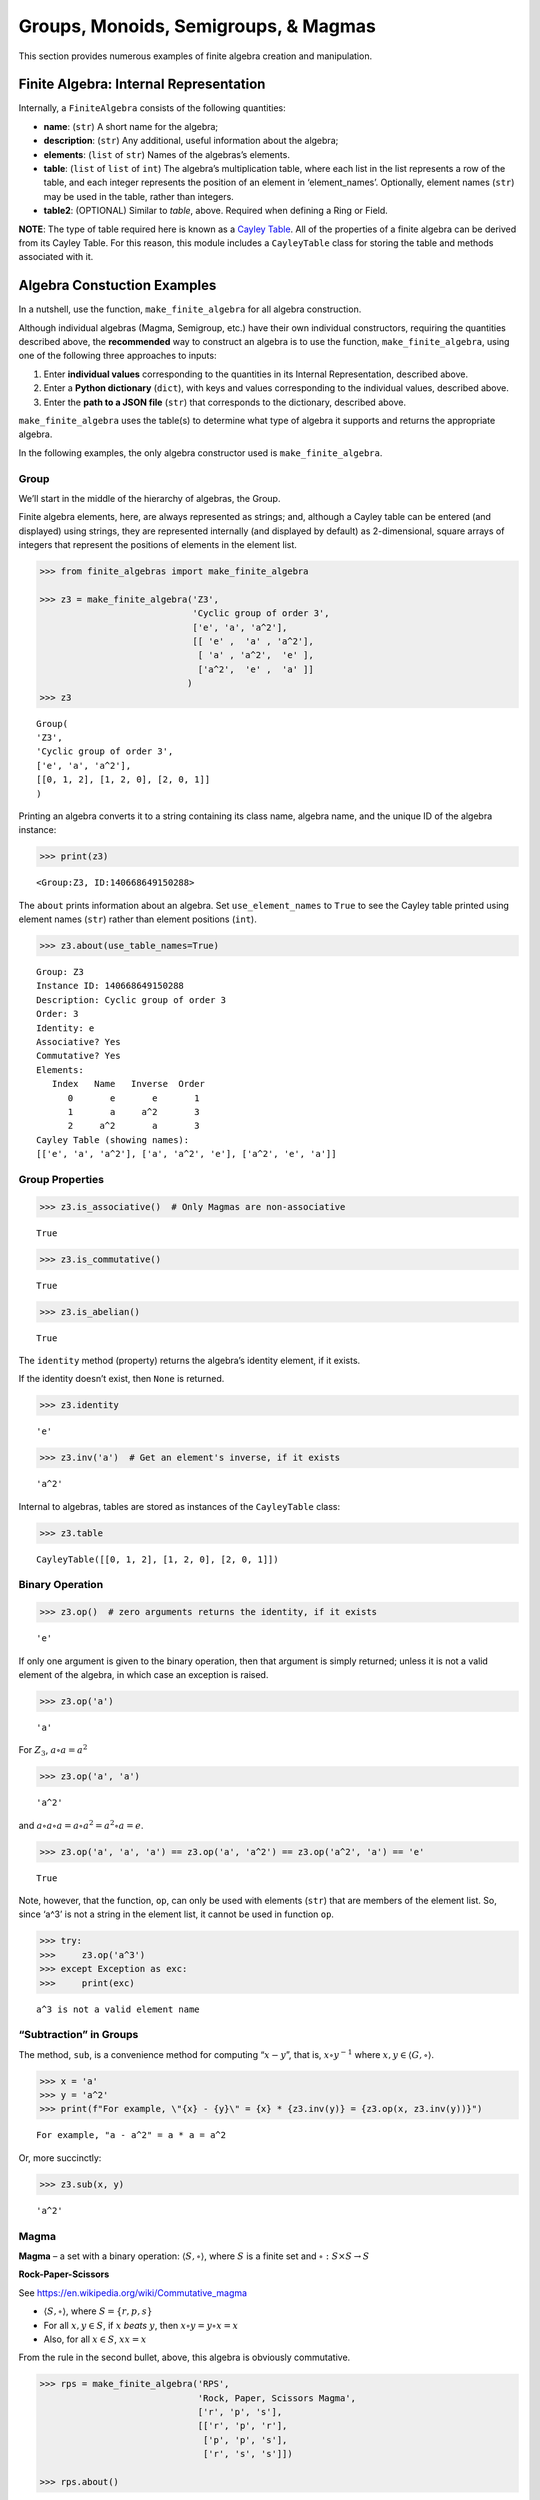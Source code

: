 Groups, Monoids, Semigroups, & Magmas
=====================================

This section provides numerous examples of finite algebra creation and
manipulation.

Finite Algebra: Internal Representation
---------------------------------------

Internally, a ``FiniteAlgebra`` consists of the following quantities:

-  **name**: (``str``) A short name for the algebra;
-  **description**: (``str``) Any additional, useful information about
   the algebra;
-  **elements**: (``list`` of ``str``) Names of the algebras’s elements.
-  **table**: (``list`` of ``list`` of ``int``) The algebra’s
   multiplication table, where each list in the list represents a row of
   the table, and each integer represents the position of an element in
   ‘element_names’. Optionally, element names (``str``) may be used in
   the table, rather than integers.
-  **table2**: (OPTIONAL) Similar to *table*, above. Required when
   defining a Ring or Field.

**NOTE**: The type of table required here is known as a `Cayley
Table <https://en.wikipedia.org/wiki/Cayley_table>`__. All of the
properties of a finite algebra can be derived from its Cayley Table. For
this reason, this module includes a ``CayleyTable`` class for storing
the table and methods associated with it.

Algebra Constuction Examples
----------------------------

In a nutshell, use the function, ``make_finite_algebra`` for all algebra
construction.

Although individual algebras (Magma, Semigroup, etc.) have their own
individual constructors, requiring the quantities described above, the
**recommended** way to construct an algebra is to use the function,
``make_finite_algebra``, using one of the following three approaches to
inputs:

1. Enter **individual values** corresponding to the quantities in its
   Internal Representation, described above.
2. Enter a **Python dictionary** (``dict``), with keys and values
   corresponding to the individual values, described above.
3. Enter the **path to a JSON file** (``str``) that corresponds to the
   dictionary, described above.

``make_finite_algebra`` uses the table(s) to determine what type of
algebra it supports and returns the appropriate algebra.

In the following examples, the only algebra constructor used is
``make_finite_algebra``.

Group
~~~~~

We’ll start in the middle of the hierarchy of algebras, the Group.

Finite algebra elements, here, are always represented as strings; and,
although a Cayley table can be entered (and displayed) using strings,
they are represented internally (and displayed by default) as
2-dimensional, square arrays of integers that represent the positions of
elements in the element list.

.. code:: ipython3

    >>> from finite_algebras import make_finite_algebra
    
    >>> z3 = make_finite_algebra('Z3',
                                 'Cyclic group of order 3',
                                 ['e', 'a', 'a^2'],
                                 [[ 'e' ,  'a' , 'a^2'],
                                  [ 'a' , 'a^2',  'e' ],
                                  ['a^2',  'e' ,  'a' ]]
                                )
    >>> z3




.. parsed-literal::

    Group(
    'Z3',
    'Cyclic group of order 3',
    ['e', 'a', 'a^2'],
    [[0, 1, 2], [1, 2, 0], [2, 0, 1]]
    )



Printing an algebra converts it to a string containing its class name,
algebra name, and the unique ID of the algebra instance:

.. code:: ipython3

    >>> print(z3)


.. parsed-literal::

    <Group:Z3, ID:140668649150288>


The ``about`` prints information about an algebra. Set
``use_element_names`` to ``True`` to see the Cayley table printed using
element names (``str``) rather than element positions (``int``).

.. code:: ipython3

    >>> z3.about(use_table_names=True)


.. parsed-literal::

    
    Group: Z3
    Instance ID: 140668649150288
    Description: Cyclic group of order 3
    Order: 3
    Identity: e
    Associative? Yes
    Commutative? Yes
    Elements:
       Index   Name   Inverse  Order
          0       e       e       1
          1       a     a^2       3
          2     a^2       a       3
    Cayley Table (showing names):
    [['e', 'a', 'a^2'], ['a', 'a^2', 'e'], ['a^2', 'e', 'a']]


Group Properties
~~~~~~~~~~~~~~~~

.. code:: ipython3

    >>> z3.is_associative()  # Only Magmas are non-associative




.. parsed-literal::

    True



.. code:: ipython3

    >>> z3.is_commutative()




.. parsed-literal::

    True



.. code:: ipython3

    >>> z3.is_abelian()




.. parsed-literal::

    True



The ``identity`` method (property) returns the algebra’s identity
element, if it exists.

If the identity doesn’t exist, then ``None`` is returned.

.. code:: ipython3

    >>> z3.identity




.. parsed-literal::

    'e'



.. code:: ipython3

    >>> z3.inv('a')  # Get an element's inverse, if it exists




.. parsed-literal::

    'a^2'



Internal to algebras, tables are stored as instances of the
``CayleyTable`` class:

.. code:: ipython3

    >>> z3.table




.. parsed-literal::

    CayleyTable([[0, 1, 2], [1, 2, 0], [2, 0, 1]])



Binary Operation
~~~~~~~~~~~~~~~~

.. code:: ipython3

    >>> z3.op()  # zero arguments returns the identity, if it exists




.. parsed-literal::

    'e'



If only one argument is given to the binary operation, then that
argument is simply returned; unless it is not a valid element of the
algebra, in which case an exception is raised.

.. code:: ipython3

    >>> z3.op('a')




.. parsed-literal::

    'a'



For :math:`Z_3`, :math:`a \circ a = a^2`

.. code:: ipython3

    >>> z3.op('a', 'a')




.. parsed-literal::

    'a^2'



and :math:`a \circ a \circ a = a \circ a^2 = a^2 \circ a = e`.

.. code:: ipython3

    >>> z3.op('a', 'a', 'a') == z3.op('a', 'a^2') == z3.op('a^2', 'a') == 'e'




.. parsed-literal::

    True



Note, however, that the function, ``op``, can only be used with elements
(``str``) that are members of the element list. So, since ‘a^3’ is not a
string in the element list, it cannot be used in function ``op``.

.. code:: ipython3

    >>> try:
    >>>     z3.op('a^3')
    >>> except Exception as exc:
    >>>     print(exc)


.. parsed-literal::

    a^3 is not a valid element name


“Subtraction” in Groups
~~~~~~~~~~~~~~~~~~~~~~~

The method, ``sub``, is a convenience method for computing
“:math:`x - y`”, that is, :math:`x \circ y^{-1}` where
:math:`x, y \in \langle G, \circ \rangle`.

.. code:: ipython3

    >>> x = 'a'
    >>> y = 'a^2'
    >>> print(f"For example, \"{x} - {y}\" = {x} * {z3.inv(y)} = {z3.op(x, z3.inv(y))}")


.. parsed-literal::

    For example, "a - a^2" = a * a = a^2


Or, more succinctly:

.. code:: ipython3

    >>> z3.sub(x, y)




.. parsed-literal::

    'a^2'



Magma
~~~~~

**Magma** – a set with a binary operation:
:math:`\langle S, \circ \rangle`, where :math:`S` is a finite set and
:math:`\circ: S \times S \to S`

**Rock-Paper-Scissors**

See https://en.wikipedia.org/wiki/Commutative_magma

-  :math:`\langle S, \circ \rangle`, where :math:`S = \{r,p,s\}`
-  For all :math:`x, y \in S`, if :math:`x` *beats* :math:`y`, then
   :math:`x \circ y = y \circ x = x`
-  Also, for all :math:`x \in S`, :math:`xx = x`

From the rule in the second bullet, above, this algebra is obviously
commutative.

.. code:: ipython3

    >>> rps = make_finite_algebra('RPS',
                                  'Rock, Paper, Scissors Magma',
                                  ['r', 'p', 's'],
                                  [['r', 'p', 'r'],
                                   ['p', 'p', 's'],
                                   ['r', 's', 's']])
    
    >>> rps.about()


.. parsed-literal::

    
    Magma: RPS
    Instance ID: 140668777349520
    Description: Rock, Paper, Scissors Magma
    Order: 3
    Elements: ['r', 'p', 's']
    Identity: None
    Associative? No
    Commutative? Yes
    Has Inverses? No
    Cayley Table (showing indices):
    [[0, 1, 0], [1, 1, 2], [0, 2, 2]]


Paper beats Rock:

.. code:: ipython3

    >>> rps.op('r', 'p')




.. parsed-literal::

    'p'



.. code:: ipython3

    >>> if rps.identity is None:
    >>>     print("RPS does not have an identity element")


.. parsed-literal::

    RPS does not have an identity element


For convenience, the method, ``has_identity``, returns True or False,
depending on whether an algebra has an identity.

.. code:: ipython3

    >>> rps.has_identity()




.. parsed-literal::

    False



The next section demonstrates that a Magma can have an identity element,
as long as the Magma is not associative, otherwise
``make_finite_algebra`` would output a Monoid.

Magma with Identity Element
~~~~~~~~~~~~~~~~~~~~~~~~~~~

.. code:: ipython3

    >>> mag = make_finite_algebra('Whatever',
                                  'Magma with Identity',
                                  ['e', 'a', 'b'],
                                  [['e', 'a', 'b'],
                                   ['a', 'e', 'a'],
                                   ['b', 'b', 'a']])
    
    >>> mag.about()


.. parsed-literal::

    
    Magma: Whatever
    Instance ID: 140668777249040
    Description: Magma with Identity
    Order: 3
    Elements: ['e', 'a', 'b']
    Identity: e
    Associative? No
    Commutative? No
    Has Inverses? No
    Cayley Table (showing indices):
    [[0, 1, 2], [1, 0, 1], [2, 2, 1]]


Semigroup
~~~~~~~~~

**Semigroup** – an associative Magma: for any
:math:`a,b,c \in S \Rightarrow a \circ (b \circ c) = (a \circ b) \circ c`

Reference: `Groupoids and Smarandache
Groupoids <https://arxiv.org/ftp/math/papers/0304/0304490.pdf>`__ by W.
B. Vasantha Kandasamy

.. code:: ipython3

    >>> sg = make_finite_algebra(
        'Example 1.4.1',
        'See: Groupoids and Smarandache Groupoids by W. B. Vasantha Kandasamy',
        ['a', 'b', 'c', 'd', 'e', 'f'],
        [[0, 3, 0, 3, 0, 3],
         [1, 4, 1, 4, 1, 4],
         [2, 5, 2, 5, 2, 5],
         [3, 0, 3, 0, 3, 0],
         [4, 1, 4, 1, 4, 1],
         [5, 2, 5, 2, 5, 2]]
    )
    
    >>> sg.about()


.. parsed-literal::

    
    Semigroup: Example 1.4.1
    Instance ID: 140668782180368
    Description: See: Groupoids and Smarandache Groupoids by W. B. Vasantha Kandasamy
    Order: 6
    Elements: ['a', 'b', 'c', 'd', 'e', 'f']
    Identity: None
    Associative? Yes
    Commutative? No
    Has Inverses? No
    Cayley Table (showing indices):
    [[0, 3, 0, 3, 0, 3],
     [1, 4, 1, 4, 1, 4],
     [2, 5, 2, 5, 2, 5],
     [3, 0, 3, 0, 3, 0],
     [4, 1, 4, 1, 4, 1],
     [5, 2, 5, 2, 5, 2]]


Since the element in the 0,1 position of the table is 3, it follows
that, :math:`a \circ b = d`:

.. code:: ipython3

    >>> sg.op('a', 'b')




.. parsed-literal::

    'd'



Monoid
~~~~~~

**Monoid** – a Semigroup with identity element: :math:`\exists e \in S`,
such that, for all :math:`a \in S, a \circ e = e \circ a = a`

.. code:: ipython3

    >>> m4 = make_finite_algebra('M4',
                                 'Example of a commutative monoid',
                                 ['a', 'b', 'c', 'd'],
                                 [[0, 0, 0, 0],
                                  [0, 1, 2, 3],
                                  [0, 2, 0, 2],
                                  [0, 3, 2, 1]])
    
    >>> m4.about(use_table_names=True)


.. parsed-literal::

    
    Monoid: M4
    Instance ID: 140668782064080
    Description: Example of a commutative monoid
    Order: 4
    Elements: ['a', 'b', 'c', 'd']
    Identity: b
    Associative? Yes
    Commutative? Yes
    Has Inverses? No
    Cayley Table (showing names):
    [['a', 'a', 'a', 'a'],
     ['a', 'b', 'c', 'd'],
     ['a', 'c', 'a', 'c'],
     ['a', 'd', 'c', 'b']]


By the way, the Monoid, above, and others like it of different orders,
can be automatically generated using the function,
``generate_commutative_monoid``. It is based on integer multiplication
modulo the desired order.

.. code:: ipython3

    >>> m4.identity  # Returns the identity element




.. parsed-literal::

    'b'



.. code:: ipython3

    >>> m4.op('c', 'b')  # since 'b' is the identity element




.. parsed-literal::

    'c'



Serialization
-------------

Algebras can be converted to and from JSON strings/files and Python
dictionaries.

Instantiate Algebra from JSON File
~~~~~~~~~~~~~~~~~~~~~~~~~~~~~~~~~~

First setup some path variables:

-  one that points to the abstract_algebra directory
-  and the other points to a subdirectory containing algebra definitions
   in JSON format

Also, the code here assumes that there is an environment variable,
``PYPROJ``, that points to the parent directory of the abstract_algebra
directory.

.. code:: ipython3

    >>> import os
    >>> aa_path = os.path.join(os.getenv("PYPROJ"), "abstract_algebra")
    >>> alg_dir = os.path.join(aa_path, "Algebras")

Here’s the **JSON file**:

.. code:: ipython3

    >>> v4_json = os.path.join(alg_dir, "v4_klein_4_group.json")
    
    >>> !cat {v4_json}


.. parsed-literal::

    {"name": "V4",
     "description": "Klein-4 group",
     "elements": ["e", "h", "v", "r"],
     "table": [[0, 1, 2, 3],
               [1, 0, 3, 2],
               [2, 3, 0, 1],
               [3, 2, 1, 0]]
    }


And, here’s the **algebra** that is loaded from the JSON file:

.. code:: ipython3

    >>> v4 = make_finite_algebra(v4_json)
    
    >>> v4




.. parsed-literal::

    Group(
    'V4',
    'Klein-4 group',
    ['e', 'h', 'v', 'r'],
    [[0, 1, 2, 3], [1, 0, 3, 2], [2, 3, 0, 1], [3, 2, 1, 0]]
    )



Convert Algebra to Python Dictionary
~~~~~~~~~~~~~~~~~~~~~~~~~~~~~~~~~~~~

The examples, below, show a Magma and a Group being converted into
dictionaries.

.. code:: ipython3

    >>> rps.to_dict()




.. parsed-literal::

    {'name': 'RPS',
     'description': 'Rock, Paper, Scissors Magma',
     'elements': ['r', 'p', 's'],
     'table': [[0, 1, 0], [1, 1, 2], [0, 2, 2]]}



The **type** of algebra (e.g., Magma) can be included in the dictionary
for readability, however, the *type* field is ignored when
``make_finite_algebra`` reads a dictionary or JSON file.

.. code:: ipython3

    >>> rps_dict = rps.to_dict(include_classname=True)
    
    >>> rps_dict




.. parsed-literal::

    {'name': 'RPS',
     'description': 'Rock, Paper, Scissors Magma',
     'elements': ['r', 'p', 's'],
     'table': [[0, 1, 0], [1, 1, 2], [0, 2, 2]],
     'type': 'Magma'}



.. code:: ipython3

    >>> v4_dict = v4.to_dict()
    
    >>> v4_dict




.. parsed-literal::

    {'name': 'V4',
     'description': 'Klein-4 group',
     'elements': ['e', 'h', 'v', 'r'],
     'table': [[0, 1, 2, 3], [1, 0, 3, 2], [2, 3, 0, 1], [3, 2, 1, 0]]}



Instantiate Algebra from Python Dictionary
~~~~~~~~~~~~~~~~~~~~~~~~~~~~~~~~~~~~~~~~~~

.. code:: ipython3

    >>> rps_from_dict = make_finite_algebra(rps_dict)
    
    >>> rps_from_dict




.. parsed-literal::

    Magma(
    'RPS',
    'Rock, Paper, Scissors Magma',
    ['r', 'p', 's'],
    [[0, 1, 0], [1, 1, 2], [0, 2, 2]]
    )



.. code:: ipython3

    >>> v4_from_dict = make_finite_algebra(v4_dict)
    
    >>> v4_from_dict




.. parsed-literal::

    Group(
    'V4',
    'Klein-4 group',
    ['e', 'h', 'v', 'r'],
    [[0, 1, 2, 3], [1, 0, 3, 2], [2, 3, 0, 1], [3, 2, 1, 0]]
    )



Convert Algebra to JSON String
~~~~~~~~~~~~~~~~~~~~~~~~~~~~~~

.. code:: ipython3

    >>> v4_json_string = v4.dumps()
    
    >>> v4_json_string




.. parsed-literal::

    '{"name": "V4", "description": "Klein-4 group", "elements": ["e", "h", "v", "r"], "table": [[0, 1, 2, 3], [1, 0, 3, 2], [2, 3, 0, 1], [3, 2, 1, 0]]}'



**WARNING**: Although an algebra can be constructed by loading its
definition from a JSON file, it cannot be constructed directly from a
JSON string, because ``make_finite_algebra`` interprets a single string
input as a JSON file name. To load an algebra from a JSON string, first
convert the string to a Python dictionary, then input that to
``make_finite_algebra``, as shown below:

.. code:: ipython3

    >>> import json
    
    >>> make_finite_algebra(json.loads(v4_json_string))




.. parsed-literal::

    Group(
    'V4',
    'Klein-4 group',
    ['e', 'h', 'v', 'r'],
    [[0, 1, 2, 3], [1, 0, 3, 2], [2, 3, 0, 1], [3, 2, 1, 0]]
    )



Autogeneration of Finite Algebras
---------------------------------

There are several functions for autogenerating finite algebras of
specified size:

**Groups**

-  ``generate_cyclic_group(n)``: :math:`Z_n`, where
   :math:`a \circ b \equiv a+b` mod :math:`n`, where
   :math:`a,b \in \{0,1,...,n-1\}`
-  ``generate_symmetric_group(n)``: :math:`S_n`, where :math:`\circ` is
   composition of permutations of :math:`(0, 1, ..., n-1)`
-  ``generate_powerset_group(n)``:
   :math:`A \circ B \equiv A \bigtriangleup B`, where
   :math:`A,B \in P(\{0, 1, ..., n-1\})`; order is :math:`2^n`

**Monoid**

-  ``generate_commutative_monoid(n)``: :math:`a \circ b \equiv ab` mod
   :math:`n`, where :math:`a,b \in \{0,1,...,n-1\}`

Autogenerated Cyclic Group
~~~~~~~~~~~~~~~~~~~~~~~~~~

A cyclic group of any desired order can be generated as follows:

.. code:: ipython3

    >>> from finite_algebras import generate_cyclic_group
    
    >>> z2 = generate_cyclic_group(2)
    
    >>> z2.about()


.. parsed-literal::

    
    Group: Z2
    Instance ID: 140668783939472
    Description: Autogenerated cyclic Group of order 2
    Order: 2
    Identity: e
    Associative? Yes
    Commutative? Yes
    Elements:
       Index   Name   Inverse  Order
          0       e       e       1
          1       a       a       2
    Cayley Table (showing indices):
    [[0, 1], [1, 0]]


Autogenerated Symmetric Group
~~~~~~~~~~~~~~~~~~~~~~~~~~~~~

The symmetric group, based on the permutations of n elements, (1, 2, 3,
…, n), can be generated as follows:

**WARNING**: Since the order of an autogenerated symmetric group is
**n!**, even a small value of **n** can result in a very large group.

.. code:: ipython3

    >>> from finite_algebras import generate_symmetric_group
    
    >>> s3 = generate_symmetric_group(3)
    
    >>> s3.about()


.. parsed-literal::

    
    Group: S3
    Instance ID: 140668777301904
    Description: Autogenerated symmetric Group on 3 elements
    Order: 6
    Identity: (1, 2, 3)
    Associative? Yes
    Commutative? No
    Elements:
       Index   Name   Inverse  Order
          0 (1, 2, 3) (1, 2, 3)       1
          1 (1, 3, 2) (1, 3, 2)       2
          2 (2, 1, 3) (2, 1, 3)       2
          3 (2, 3, 1) (3, 1, 2)       3
          4 (3, 1, 2) (2, 3, 1)       3
          5 (3, 2, 1) (3, 2, 1)       2
    Cayley Table (showing indices):
    [[0, 1, 2, 3, 4, 5],
     [1, 0, 4, 5, 2, 3],
     [2, 3, 0, 1, 5, 4],
     [3, 2, 5, 4, 0, 1],
     [4, 5, 1, 0, 3, 2],
     [5, 4, 3, 2, 1, 0]]


Autogenerated Powerset Group
~~~~~~~~~~~~~~~~~~~~~~~~~~~~

The function, ``generate_powerset_group``, will generate a group on the
powerset of {0, 1, 2, …, n-1} with **symmetric difference** as the
group’s binary operation. This group is useful because it can be used to
form a ring with set intersection as the second operator.

This means that the order of the autogenerated powerset group will be
:math:`2^n`, so the same WARNING as above applies with regard to large
values of n.

.. code:: ipython3

    >>> from finite_algebras import generate_powerset_group
    
    >>> ps3 = generate_powerset_group(3)
    
    >>> ps3.about()


.. parsed-literal::

    
    Group: PS3
    Instance ID: 140668777300496
    Description: Autogenerated Group on the powerset of 3 elements, with symmetric difference operator
    Order: 8
    Identity: {}
    Associative? Yes
    Commutative? Yes
    Elements:
       Index   Name   Inverse  Order
          0      {}      {}       1
          1     {0}     {0}       2
          2     {1}     {1}       2
          3     {2}     {2}       2
          4  {0, 1}  {0, 1}       2
          5  {0, 2}  {0, 2}       2
          6  {1, 2}  {1, 2}       2
          7 {0, 1, 2} {0, 1, 2}       2
    Cayley Table (showing indices):
    [[0, 1, 2, 3, 4, 5, 6, 7],
     [1, 0, 4, 5, 2, 3, 7, 6],
     [2, 4, 0, 6, 1, 7, 3, 5],
     [3, 5, 6, 0, 7, 1, 2, 4],
     [4, 2, 1, 7, 0, 6, 5, 3],
     [5, 3, 7, 1, 6, 0, 4, 2],
     [6, 7, 3, 2, 5, 4, 0, 1],
     [7, 6, 5, 4, 3, 2, 1, 0]]


Autogenerated Monoid
~~~~~~~~~~~~~~~~~~~~

The function, ``generate_commutative_monoid``, is based on integer
multiplication modulo the desired order.

.. code:: ipython3

    >>> from finite_algebras import generate_commutative_monoid
    
    >>> m7 = generate_commutative_monoid(7)
    
    >>> m7.about()


.. parsed-literal::

    
    Monoid: M7
    Instance ID: 140668777300560
    Description: Autogenerated commutative Monoid of order 7
    Order: 7
    Elements: ['a0', 'a1', 'a2', 'a3', 'a4', 'a5', 'a6']
    Identity: a1
    Associative? Yes
    Commutative? Yes
    Has Inverses? No
    Cayley Table (showing indices):
    [[0, 0, 0, 0, 0, 0, 0],
     [0, 1, 2, 3, 4, 5, 6],
     [0, 2, 4, 6, 1, 3, 5],
     [0, 3, 6, 2, 5, 1, 4],
     [0, 4, 1, 5, 2, 6, 3],
     [0, 5, 3, 1, 6, 4, 2],
     [0, 6, 5, 4, 3, 2, 1]]


Direct Products
---------------

The **direct product** of two or more algebras can be generated using
Python’s multiplication operator, ``*``:

Direct Product of Multiple Groups
~~~~~~~~~~~~~~~~~~~~~~~~~~~~~~~~~

.. code:: ipython3

    >>> z2_cubed = z2 * z2 * z2
    
    >>> z2_cubed.about()


.. parsed-literal::

    
    Group: Z2_x_Z2_x_Z2
    Instance ID: 140668777372688
    Description: Direct product of Z2_x_Z2 & Z2
    Order: 8
    Identity: e:e:e
    Associative? Yes
    Commutative? Yes
    Elements:
       Index   Name   Inverse  Order
          0   e:e:e   e:e:e       1
          1   e:e:a   e:e:a       2
          2   e:a:e   e:a:e       2
          3   e:a:a   e:a:a       2
          4   a:e:e   a:e:e       2
          5   a:e:a   a:e:a       2
          6   a:a:e   a:a:e       2
          7   a:a:a   a:a:a       2
    Cayley Table (showing indices):
    [[0, 1, 2, 3, 4, 5, 6, 7],
     [1, 0, 3, 2, 5, 4, 7, 6],
     [2, 3, 0, 1, 6, 7, 4, 5],
     [3, 2, 1, 0, 7, 6, 5, 4],
     [4, 5, 6, 7, 0, 1, 2, 3],
     [5, 4, 7, 6, 1, 0, 3, 2],
     [6, 7, 4, 5, 2, 3, 0, 1],
     [7, 6, 5, 4, 3, 2, 1, 0]]


Direct Product of Monoids
~~~~~~~~~~~~~~~~~~~~~~~~~

.. code:: ipython3

    >>> mon3 = generate_commutative_monoid(3)
    
    >>> mon3




.. parsed-literal::

    Monoid(
    'M3',
    'Autogenerated commutative Monoid of order 3',
    ['a0', 'a1', 'a2'],
    [[0, 0, 0], [0, 1, 2], [0, 2, 1]]
    )



.. code:: ipython3

    >>> m3_sqr = mon3 * mon3
    >>> m3_sqr.about()


.. parsed-literal::

    
    Monoid: M3_x_M3
    Instance ID: 140668783958224
    Description: Direct product of M3 & M3
    Order: 9
    Elements: ['a0:a0', 'a0:a1', 'a0:a2', 'a1:a0', 'a1:a1', 'a1:a2', 'a2:a0', 'a2:a1', 'a2:a2']
    Identity: a1:a1
    Associative? Yes
    Commutative? Yes
    Has Inverses? No
    Cayley Table (showing indices):
    [[0, 0, 0, 0, 0, 0, 0, 0, 0],
     [0, 1, 2, 0, 1, 2, 0, 1, 2],
     [0, 2, 1, 0, 2, 1, 0, 2, 1],
     [0, 0, 0, 3, 3, 3, 6, 6, 6],
     [0, 1, 2, 3, 4, 5, 6, 7, 8],
     [0, 2, 1, 3, 5, 4, 6, 8, 7],
     [0, 0, 0, 6, 6, 6, 3, 3, 3],
     [0, 1, 2, 6, 7, 8, 3, 4, 5],
     [0, 2, 1, 6, 8, 7, 3, 5, 4]]


Isomorphisms
------------

If two algebras are isomorphic, then the mapping between their elements
is returned as a Python dictionary.

Here’a a well-known example, using two small groups created above, v4
and the direct product of z2 with itself, z2 \* z2:

Group Isomorphism
~~~~~~~~~~~~~~~~~

.. code:: ipython3

    >>> z2_sqr = z2 * z2
    
    >>> v4.isomorphic(z2_sqr)




.. parsed-literal::

    {'e': 'e:e', 'h': 'e:a', 'v': 'a:e', 'r': 'a:a'}



If two algebras are not isomorphic, then ``False`` is returned.

.. code:: ipython3

    >>> z4 = generate_cyclic_group(4)
    
    >>> z4.isomorphic(z2_sqr)




.. parsed-literal::

    False



Magma Isomorphism
~~~~~~~~~~~~~~~~~

**Water, Fire, Stick Magma**

A made-up Magma, similar to Rock, Paper, Scissors:

-  Water quenches Fire
-  Fire burns Stick
-  Stick floats on Water

.. code:: ipython3

    >>> wfs = make_finite_algebra('WFS',
                                  'Water, Fire, Stick Magma',
                                  ['water', 'fire', 'stick'],
                                  [[0, 0, 2],
                                   [0, 1, 1],
                                   [2, 1, 2]])
    >>> wfs




.. parsed-literal::

    Magma(
    'WFS',
    'Water, Fire, Stick Magma',
    ['water', 'fire', 'stick'],
    [[0, 0, 2], [0, 1, 1], [2, 1, 2]]
    )



Here’s the isomorphism between rps and wfs:

.. code:: ipython3

    >>> rps.isomorphic(wfs)




.. parsed-literal::

    {'r': 'water', 'p': 'stick', 's': 'fire'}



Subalgebras (Subgroups)
-----------------------

A Group can contain subgroups, submonoids, subsemigroups, or submagmas.
In general, all of these are referred to here as *subalgebras*.

The method, ``proper_subalgebras``, extracts all possible subalgebras
that exist within an algebra, regardless of whether they are isomorphic
to each other or not, or even of the same algebraic class as the parent
algebra.

Proper Subgroups
~~~~~~~~~~~~~~~~

.. code:: ipython3

    >>> z8 = generate_cyclic_group(8)
    >>> z8.about()


.. parsed-literal::

    
    Group: Z8
    Instance ID: 140668784303696
    Description: Autogenerated cyclic Group of order 8
    Order: 8
    Identity: e
    Associative? Yes
    Commutative? Yes
    Elements:
       Index   Name   Inverse  Order
          0       e       e       1
          1       a     a^7       8
          2     a^2     a^6       4
          3     a^3     a^5       8
          4     a^4     a^4       2
          5     a^5     a^3       8
          6     a^6     a^2       4
          7     a^7       a       8
    Cayley Table (showing indices):
    [[0, 1, 2, 3, 4, 5, 6, 7],
     [1, 2, 3, 4, 5, 6, 7, 0],
     [2, 3, 4, 5, 6, 7, 0, 1],
     [3, 4, 5, 6, 7, 0, 1, 2],
     [4, 5, 6, 7, 0, 1, 2, 3],
     [5, 6, 7, 0, 1, 2, 3, 4],
     [6, 7, 0, 1, 2, 3, 4, 5],
     [7, 0, 1, 2, 3, 4, 5, 6]]


.. code:: ipython3

    >>> z8_proper_subs = z8.proper_subalgebras()
    
    >>> _ = [z8_proper_sub.about() for z8_proper_sub in z8_proper_subs]


.. parsed-literal::

    
    Group: Z8_subalgebra_0
    Instance ID: 140668783765520
    Description: Subalgebra of: Autogenerated cyclic Group of order 8
    Order: 4
    Identity: e
    Associative? Yes
    Commutative? Yes
    Elements:
       Index   Name   Inverse  Order
          0       e       e       1
          1     a^2     a^6       4
          2     a^4     a^4       2
          3     a^6     a^2       4
    Cayley Table (showing indices):
    [[0, 1, 2, 3], [1, 2, 3, 0], [2, 3, 0, 1], [3, 0, 1, 2]]
    
    Group: Z8_subalgebra_1
    Instance ID: 140668784303504
    Description: Subalgebra of: Autogenerated cyclic Group of order 8
    Order: 2
    Identity: e
    Associative? Yes
    Commutative? Yes
    Elements:
       Index   Name   Inverse  Order
          0       e       e       1
          1     a^4     a^4       2
    Cayley Table (showing indices):
    [[0, 1], [1, 0]]


Normal Subgroups
~~~~~~~~~~~~~~~~

Both of the subgroups of Z8, derived above, are **normal**:

.. code:: ipython3

    >>> [z8.is_normal(g) for g in z8_proper_subs]




.. parsed-literal::

    [True, True]



Proper Subalgebras up to Isomorphism
~~~~~~~~~~~~~~~~~~~~~~~~~~~~~~~~~~~~

The function, ``partition_into_isomorphic_lists``, does just that; it
partitions a list of algebras (subgroups in this case) into a list of
lists, where each sublist contains subalgebras that are all isomophic to
each other.

The function, ``about_isomorphic_partitions``, prints out a summary of
information about the partitions output by
``partition_into_isomorphic_list``.

.. code:: ipython3

    from finite_algebras import partition_into_isomorphic_lists, about_isomorphic_partitions

The example, below, uses the autogenerated powerset group, **ps3**, that
was created earlier.

.. code:: ipython3

    >>> ps3_proper_subs = ps3.proper_subalgebras()
    
    >>> partitions = partition_into_isomorphic_lists(ps3_proper_subs)
    
    >>> about_isomorphic_partitions(ps3, partitions)


.. parsed-literal::

    
    Subalgebras of <Group:PS3, ID:140668777300496>
      There are 2 unique subalgebras, up to isomorphisms, out of 14 total subalgebras
      as shown by the partitions below:
    
    7 Commutative Normal Groups of order 4 with identity '{}':
          PS3_subalgebra_0: ['{}', '{0}', '{1, 2}', '{0, 1, 2}']
          PS3_subalgebra_1: ['{}', '{0}', '{1}', '{0, 1}']
          PS3_subalgebra_3: ['{}', '{0}', '{2}', '{0, 2}']
          PS3_subalgebra_4: ['{}', '{0, 1}', '{0, 2}', '{1, 2}']
          PS3_subalgebra_8: ['{}', '{2}', '{0, 1}', '{0, 1, 2}']
          PS3_subalgebra_9: ['{}', '{1}', '{2}', '{1, 2}']
          PS3_subalgebra_12: ['{}', '{1}', '{0, 2}', '{0, 1, 2}']
    
    7 Commutative Normal Groups of order 2 with identity '{}':
          PS3_subalgebra_2: ['{}', '{2}']
          PS3_subalgebra_5: ['{}', '{0, 1}']
          PS3_subalgebra_6: ['{}', '{0, 2}']
          PS3_subalgebra_7: ['{}', '{1, 2}']
          PS3_subalgebra_10: ['{}', '{0, 1, 2}']
          PS3_subalgebra_11: ['{}', '{1}']
          PS3_subalgebra_13: ['{}', '{0}']
    


Subalgebras of Semigroups, Etc.
~~~~~~~~~~~~~~~~~~~~~~~~~~~~~~~

Recall the Semigroup example from above:

.. code:: ipython3

    >>> sg.about()


.. parsed-literal::

    
    Semigroup: Example 1.4.1
    Instance ID: 140668782180368
    Description: See: Groupoids and Smarandache Groupoids by W. B. Vasantha Kandasamy
    Order: 6
    Elements: ['a', 'b', 'c', 'd', 'e', 'f']
    Identity: None
    Associative? Yes
    Commutative? No
    Has Inverses? No
    Cayley Table (showing indices):
    [[0, 3, 0, 3, 0, 3],
     [1, 4, 1, 4, 1, 4],
     [2, 5, 2, 5, 2, 5],
     [3, 0, 3, 0, 3, 0],
     [4, 1, 4, 1, 4, 1],
     [5, 2, 5, 2, 5, 2]]


It contains 4 unique subalgebras, up to isomorphism, 3 Semigroups and 1
Group:

.. code:: ipython3

    >>> sg_proper_subs = sg.proper_subalgebras()
    
    >>> partitions = partition_into_isomorphic_lists(sg_proper_subs)
    
    >>> about_isomorphic_partitions(sg, partitions)


.. parsed-literal::

    
    Subalgebras of <Semigroup:Example 1.4.1, ID:140668782180368>
      There are 4 unique subalgebras, up to isomorphisms, out of 10 total subalgebras
      as shown by the partitions below:
    
    3 Commutative Groups of order 2:
          Example 1.4.1_subalgebra_0: ['b', 'e'] with identity 'e'
          Example 1.4.1_subalgebra_5: ['a', 'd'] with identity 'a'
          Example 1.4.1_subalgebra_7: ['c', 'f'] with identity 'c'
    
    3 Semigroups of order 4:
          Example 1.4.1_subalgebra_1: ['b', 'c', 'e', 'f']
          Example 1.4.1_subalgebra_2: ['a', 'b', 'd', 'e']
          Example 1.4.1_subalgebra_3: ['a', 'c', 'd', 'f']
    
    3 Semigroups of order 2:
          Example 1.4.1_subalgebra_4: ['a', 'e']
          Example 1.4.1_subalgebra_8: ['c', 'e']
          Example 1.4.1_subalgebra_9: ['a', 'c']
    
    1 Semigroup of order 3:
          Example 1.4.1_subalgebra_6: ['a', 'c', 'e']
    


Built-In Examples
-----------------

``Examples`` is a convenience class for accessing some of the example
algebras in the algebras directory. To add or subtract algebras to its
default list, see the file, ‘examples.json’, in the algebras directory.

.. code:: ipython3

    >>> from finite_algebras import Examples
    
    >>> ex = Examples(alg_dir)  # Requires path to directory containing algebras' JSON files


.. parsed-literal::

    ======================================================================
                               Example Algebras
    ----------------------------------------------------------------------
      15 example algebras are available.
      Use "get_example(INDEX)" to retrieve a specific example,
      where INDEX is the first number on each line below:
    ----------------------------------------------------------------------
    0: A4 -- Alternating group on 4 letters (AKA Tetrahedral group)
    1: D3 -- https://en.wikipedia.org/wiki/Dihedral_group_of_order_6
    2: D4 -- Dihedral group on four vertices
    3: Pinter29 -- Non-abelian group, p.29, 'A Book of Abstract Algebra' by Charles C. Pinter
    4: RPS -- Rock, Paper, Scissors Magma
    5: S3 -- Symmetric group on 3 letters
    6: S3X -- Another version of the symmetric group on 3 letters
    7: V4 -- Klein-4 group
    8: Z4 -- Cyclic group of order 4
    9: F4 -- Field with 4 elements (from Wikipedia)
    10: mag_id -- Magma with Identity
    11: Example 1.4.1 -- See: Groupoids and Smarandache Groupoids by W. B. Vasantha Kandasamy
    12: Ex6 -- Example 6: http://www-groups.mcs.st-andrews.ac.uk/~john/MT4517/Lectures/L3.html
    13: Q8 -- Quaternion Group
    14: SD16 -- Semidihedral group of order 16
    ======================================================================


.. code:: ipython3

    >>> grp = ex.get_example(3)
    >>> grp.about(use_table_names=True)


.. parsed-literal::

    
    Group: Pinter29
    Instance ID: 140668777300752
    Description: Non-abelian group, p.29, 'A Book of Abstract Algebra' by Charles C. Pinter
    Order: 6
    Identity: I
    Associative? Yes
    Commutative? No
    Elements:
       Index   Name   Inverse  Order
          0       I       I       1
          1       A       A       2
          2       B       D       3
          3       C       C       2
          4       D       B       3
          5       K       K       2
    Cayley Table (showing names):
    [['I', 'A', 'B', 'C', 'D', 'K'],
     ['A', 'I', 'C', 'B', 'K', 'D'],
     ['B', 'K', 'D', 'A', 'I', 'C'],
     ['C', 'D', 'K', 'I', 'A', 'B'],
     ['D', 'C', 'I', 'K', 'B', 'A'],
     ['K', 'B', 'A', 'D', 'C', 'I']]


Resources
---------

-  Book: `“Visual Group Theory” by Nathan
   Carter <https://bookstore.ams.org/clrm-32>`__
-  `Group
   Explorer <https://nathancarter.github.io/group-explorer/index.html>`__
   – Visualization software for the abstract algebra classroom
-  `Groupprops, The Group Properties Wiki
   (beta) <https://groupprops.subwiki.org/wiki/Main_Page>`__
-  `GroupNames <https://people.maths.bris.ac.uk/~matyd/GroupNames/index.html>`__
   – “A database, under construction, of names, extensions, properties
   and character tables of finite groups of small order.”
-  `GAP <https://www.gap-system.org/#:~:text=What%20is%20GAP%3F,data%20libraries%20of%20algebraic%20objects.>`__
   – “Groups, Algorithms, Programming - a System for Computational
   Discrete Algebra”
-  `Groups of small
   order <http://www.math.ucsd.edu/~atparris/small_groups.html>`__:
   Compiled by John Pedersen, Dept of Mathematics, University of South
   Florida
-  `List of small
   groups <https://en.wikipedia.org/wiki/List_of_small_groups>`__:
   Finite groups of small order up to group isomorphism
-  `Classification of Groups of Order n ≤ 8
   (PDF) <http://www2.lawrence.edu/fast/corrys/Math300/8Groups.pdf>`__
-  `Subgroups of Order 4
   (PDF) <http://newton.uor.edu/facultyfolder/beery/abstract_algebra/08_SbgrpsOrder4.pdf>`__
-  Klein four-group, V4

   -  `Wikipedia <https://en.wikipedia.org/wiki/Klein_four-group>`__
   -  `Group
      Explorer <https://github.com/nathancarter/group-explorer/blob/master/groups/V_4.group>`__

-  Cyclic group

   -  `Wikipedia <https://en.wikipedia.org/wiki/Cyclic_group>`__
   -  `Z4, cyclic group of order
      4 <https://github.com/nathancarter/group-explorer/blob/master/groups/Z_4.group>`__

-  Symmetric group

   -  `Symmetric group on 3
      letters <https://github.com/nathancarter/group-explorer/blob/master/groups/S_3.group>`__.
      Another name for this group is “Dihedral group on 3 vertices”

-  `Groupoids and Smarandache
   Groupoids <https://arxiv.org/ftp/math/papers/0304/0304490.pdf>`__ by
   W. B. Vasantha Kandasamy
-  `“Rings and
   Fields” <http://www-groups.mcs.st-andrews.ac.uk/~john/MT4517/index.html>`__,
   John O’Connor & Edmund Robertson, School of Math. & Stat., Univ. of
   St Andrews, Scotland
-  `SACK <https://github.com/johnkerl/sack>`__ A simple abstract-algebra
   calculator. Includes some elementary group routines.
